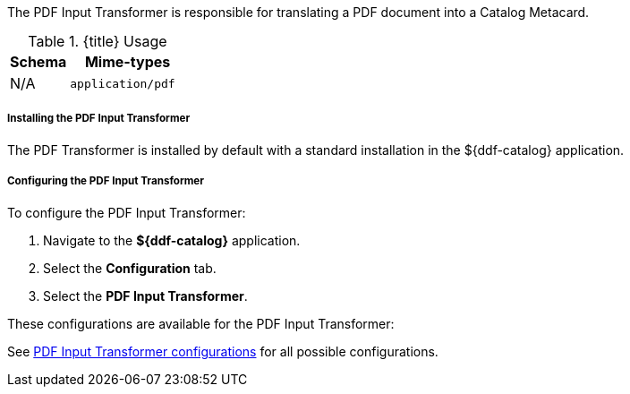 :title: PDF Input Transformer
:type: transformer
:subtype: input
:status: published
:link: _pdf_input_transformer
:summary: Translates a PDF document into a Catalog Metacard.

The PDF Input Transformer is responsible for translating a PDF document into a Catalog Metacard.

.{title} Usage
[cols="1,2m" options="header"]
|===
|Schema
|Mime-types

|N/A
|application/pdf
|===


===== Installing the PDF Input Transformer

The PDF Transformer is installed by default with a standard installation in the ${ddf-catalog} application.

===== Configuring the PDF Input Transformer

To configure the PDF Input Transformer:

. Navigate to the *${ddf-catalog}* application.
. Select the *Configuration* tab.
. Select the *PDF Input Transformer*.

These configurations are available for the PDF Input Transformer:

See <<{reference-prefix}ddf.catalog.transformer.input.pdf.PdfInputTransformer,PDF Input Transformer configurations>> for all possible configurations.
